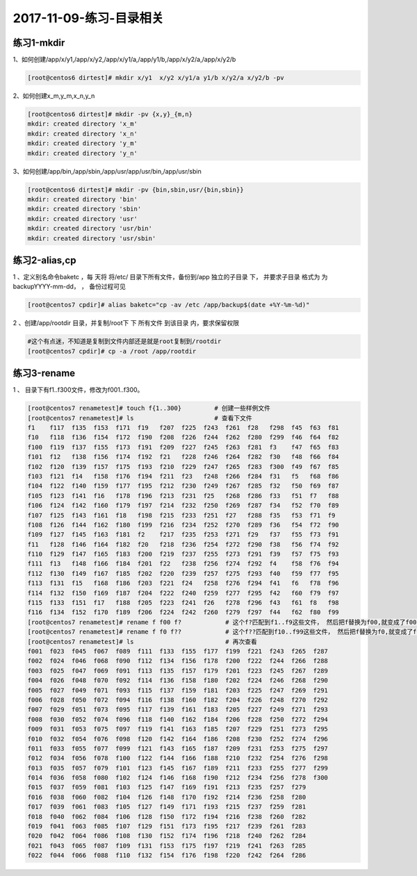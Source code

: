 2017-11-09-练习-目录相关
==================================

练习1-mkdir
---------------------------

1、如何创建/app/x/y1,/app/x/y2,/app/x/y1/a,/app/y1/b,/app/x/y2/a,/app/x/y2/b 

.. code-block:: bash

    [root@centos6 dirtest]# mkdir x/y1  x/y2 x/y1/a y1/b x/y2/a x/y2/b -pv

2、如何创建x_m,y_m,x_n,y_n 

.. code-block:: bash

    [root@centos6 dirtest]# mkdir -pv {x,y}_{m,n}
    mkdir: created directory 'x_m'
    mkdir: created directory 'x_n'
    mkdir: created directory 'y_m'
    mkdir: created directory 'y_n'

3、如何创建/app/bin,/app/sbin,/app/usr/app/usr/bin,/app/usr/sbin 

.. code-block:: bash

    [root@centos6 dirtest]# mkdir -pv {bin,sbin,usr/{bin,sbin}}
    mkdir: created directory 'bin'
    mkdir: created directory 'sbin'
    mkdir: created directory 'usr'
    mkdir: created directory 'usr/bin'
    mkdir: created directory 'usr/sbin'

练习2-alias,cp
-------------------------

1 、定义别名命令baketc ，每 天将 将/etc/ 目录下所有文件，备份到/app 独立的子目录 下， 并要求子目录 格式为 为 backupYYYY-mm-dd， ， 备份过程可见 

.. code-block:: bash

    [root@centos7 cpdir]# alias baketc="cp -av /etc /app/backup$(date +%Y-%m-%d)"

2 、创建/app/rootdir 目录，并复制/root下 下 所有文件 到该目录 内，要求保留权限 

.. code-block:: bash

    #这个有点迷，不知道是复制到文件内部还是就是root复制到/rootdir
    [root@centos7 cpdir]# cp -a /root /app/rootdir


练习3-rename
---------------------------------------------------------------------------

1 、 目录下有f1..f300文件，修改为f001..f300。 

.. code-block:: bash

    [root@centos7 renametest]# touch f{1..300}         # 创建一些样例文件
    [root@centos7 renametest]# ls                      # 查看下文件
    f1    f117  f135  f153  f171  f19   f207  f225  f243  f261  f28   f298  f45  f63  f81
    f10   f118  f136  f154  f172  f190  f208  f226  f244  f262  f280  f299  f46  f64  f82
    f100  f119  f137  f155  f173  f191  f209  f227  f245  f263  f281  f3    f47  f65  f83
    f101  f12   f138  f156  f174  f192  f21   f228  f246  f264  f282  f30   f48  f66  f84
    f102  f120  f139  f157  f175  f193  f210  f229  f247  f265  f283  f300  f49  f67  f85
    f103  f121  f14   f158  f176  f194  f211  f23   f248  f266  f284  f31   f5   f68  f86
    f104  f122  f140  f159  f177  f195  f212  f230  f249  f267  f285  f32   f50  f69  f87
    f105  f123  f141  f16   f178  f196  f213  f231  f25   f268  f286  f33   f51  f7   f88
    f106  f124  f142  f160  f179  f197  f214  f232  f250  f269  f287  f34   f52  f70  f89
    f107  f125  f143  f161  f18   f198  f215  f233  f251  f27   f288  f35   f53  f71  f9
    f108  f126  f144  f162  f180  f199  f216  f234  f252  f270  f289  f36   f54  f72  f90
    f109  f127  f145  f163  f181  f2    f217  f235  f253  f271  f29   f37   f55  f73  f91
    f11   f128  f146  f164  f182  f20   f218  f236  f254  f272  f290  f38   f56  f74  f92
    f110  f129  f147  f165  f183  f200  f219  f237  f255  f273  f291  f39   f57  f75  f93
    f111  f13   f148  f166  f184  f201  f22   f238  f256  f274  f292  f4    f58  f76  f94
    f112  f130  f149  f167  f185  f202  f220  f239  f257  f275  f293  f40   f59  f77  f95
    f113  f131  f15   f168  f186  f203  f221  f24   f258  f276  f294  f41   f6   f78  f96
    f114  f132  f150  f169  f187  f204  f222  f240  f259  f277  f295  f42   f60  f79  f97
    f115  f133  f151  f17   f188  f205  f223  f241  f26   f278  f296  f43   f61  f8   f98
    f116  f134  f152  f170  f189  f206  f224  f242  f260  f279  f297  f44   f62  f80  f99
    [root@centos7 renametest]# rename f f00 f?            # 这个f?匹配到f1..f9这些文件， 然后把f替换为f00,就变成了f001..f009
    [root@centos7 renametest]# rename f f0 f??            # 这个f??匹配到f10..f99这些文件， 然后把f替换为f0,就变成了f010..f099
    [root@centos7 renametest]# ls                         # 再次查看
    f001  f023  f045  f067  f089  f111  f133  f155  f177  f199  f221  f243  f265  f287
    f002  f024  f046  f068  f090  f112  f134  f156  f178  f200  f222  f244  f266  f288
    f003  f025  f047  f069  f091  f113  f135  f157  f179  f201  f223  f245  f267  f289
    f004  f026  f048  f070  f092  f114  f136  f158  f180  f202  f224  f246  f268  f290
    f005  f027  f049  f071  f093  f115  f137  f159  f181  f203  f225  f247  f269  f291
    f006  f028  f050  f072  f094  f116  f138  f160  f182  f204  f226  f248  f270  f292
    f007  f029  f051  f073  f095  f117  f139  f161  f183  f205  f227  f249  f271  f293
    f008  f030  f052  f074  f096  f118  f140  f162  f184  f206  f228  f250  f272  f294
    f009  f031  f053  f075  f097  f119  f141  f163  f185  f207  f229  f251  f273  f295
    f010  f032  f054  f076  f098  f120  f142  f164  f186  f208  f230  f252  f274  f296
    f011  f033  f055  f077  f099  f121  f143  f165  f187  f209  f231  f253  f275  f297
    f012  f034  f056  f078  f100  f122  f144  f166  f188  f210  f232  f254  f276  f298
    f013  f035  f057  f079  f101  f123  f145  f167  f189  f211  f233  f255  f277  f299
    f014  f036  f058  f080  f102  f124  f146  f168  f190  f212  f234  f256  f278  f300
    f015  f037  f059  f081  f103  f125  f147  f169  f191  f213  f235  f257  f279
    f016  f038  f060  f082  f104  f126  f148  f170  f192  f214  f236  f258  f280
    f017  f039  f061  f083  f105  f127  f149  f171  f193  f215  f237  f259  f281
    f018  f040  f062  f084  f106  f128  f150  f172  f194  f216  f238  f260  f282
    f019  f041  f063  f085  f107  f129  f151  f173  f195  f217  f239  f261  f283
    f020  f042  f064  f086  f108  f130  f152  f174  f196  f218  f240  f262  f284
    f021  f043  f065  f087  f109  f131  f153  f175  f197  f219  f241  f263  f285
    f022  f044  f066  f088  f110  f132  f154  f176  f198  f220  f242  f264  f286